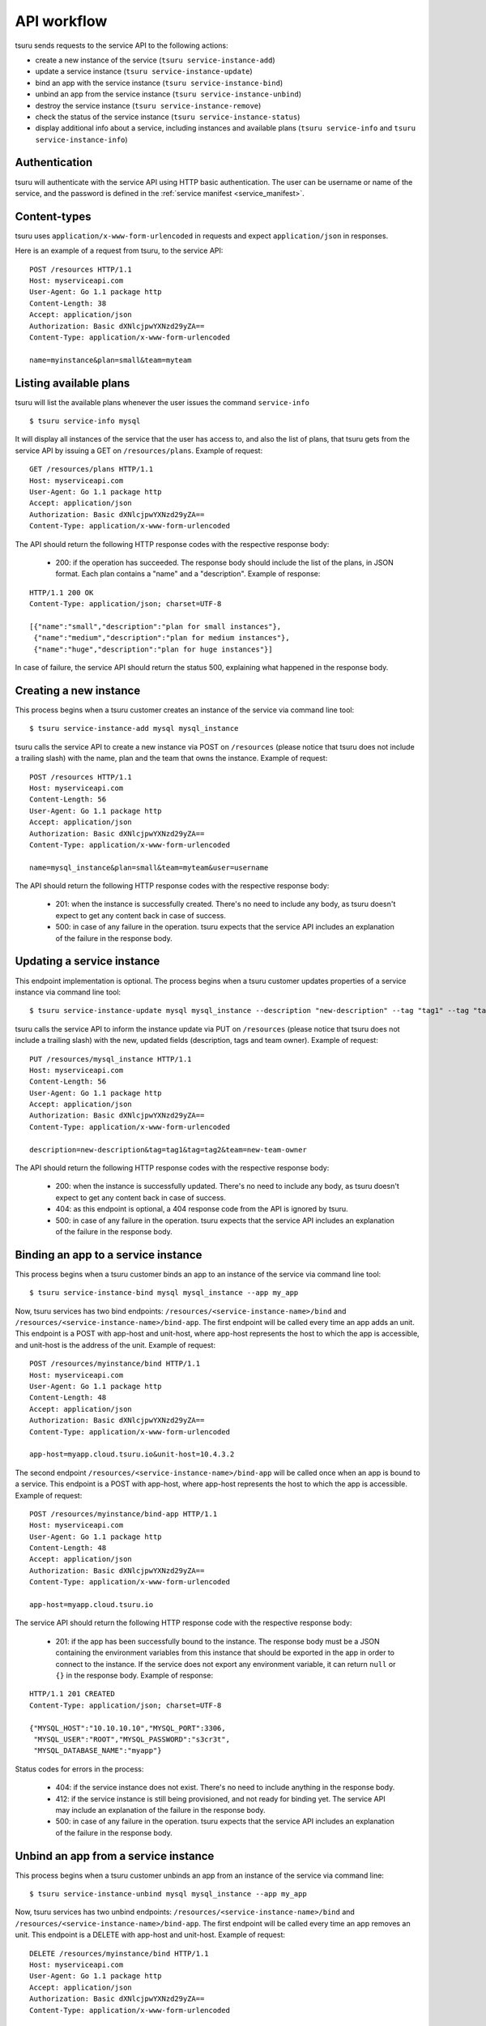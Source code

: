 .. Copyright 2012 tsuru authors. All rights reserved.
   Use of this source code is governed by a BSD-style
   license that can be found in the LICENSE file.

++++++++++++
API workflow
++++++++++++

tsuru sends requests to the service API to the following actions:

* create a new instance of the service (``tsuru service-instance-add``)
* update a service instance (``tsuru service-instance-update``)
* bind an app with the service instance (``tsuru service-instance-bind``)
* unbind an app from the service instance (``tsuru service-instance-unbind``)
* destroy the service instance (``tsuru service-instance-remove``)
* check the status of the service instance (``tsuru service-instance-status``)
* display additional info about a service, including instances and available
  plans (``tsuru service-info`` and ``tsuru service-instance-info``)

.. _service_api_flow_authentication:

Authentication
==============

tsuru will authenticate with the service API using HTTP basic authentication.
The user can be username or name of the service, and the password is defined in the
:ref:`service manifest <service_manifest>`.

Content-types
=============

tsuru uses ``application/x-www-form-urlencoded`` in requests and expect
``application/json`` in responses.

Here is an example of a request from tsuru, to the service API:

::

    POST /resources HTTP/1.1
    Host: myserviceapi.com
    User-Agent: Go 1.1 package http
    Content-Length: 38
    Accept: application/json
    Authorization: Basic dXNlcjpwYXNzd29yZA==
    Content-Type: application/x-www-form-urlencoded

    name=myinstance&plan=small&team=myteam

Listing available plans
=======================

tsuru will list the available plans whenever the user issues the command
``service-info``

.. highlight:: bash

::

    $ tsuru service-info mysql

It will display all instances of the service that the user has access to, and
also the list of plans, that tsuru gets from the service API by issuing a GET
on ``/resources/plans``. Example of request:

::

    GET /resources/plans HTTP/1.1
    Host: myserviceapi.com
    User-Agent: Go 1.1 package http
    Accept: application/json
    Authorization: Basic dXNlcjpwYXNzd29yZA==
    Content-Type: application/x-www-form-urlencoded

The API should return the following HTTP response codes with the respective
response body:

    * 200: if the operation has succeeded. The response body should include the
      list of the plans, in JSON format. Each plan contains a "name" and a
      "description". Example of response:

::

    HTTP/1.1 200 OK
    Content-Type: application/json; charset=UTF-8

    [{"name":"small","description":"plan for small instances"},
     {"name":"medium","description":"plan for medium instances"},
     {"name":"huge","description":"plan for huge instances"}]

In case of failure, the service API should return the status 500, explaining
what happened in the response body.

Creating a new instance
=======================

This process begins when a tsuru customer creates an instance of the service
via command line tool:

.. highlight:: bash

::

    $ tsuru service-instance-add mysql mysql_instance

tsuru calls the service API to create a new instance via POST on ``/resources``
(please notice that tsuru does not include a trailing slash) with the name,
plan and the team that owns the instance. Example of request:

::

    POST /resources HTTP/1.1
    Host: myserviceapi.com
    Content-Length: 56
    User-Agent: Go 1.1 package http
    Accept: application/json
    Authorization: Basic dXNlcjpwYXNzd29yZA==
    Content-Type: application/x-www-form-urlencoded

    name=mysql_instance&plan=small&team=myteam&user=username

The API should return the following HTTP response codes with the respective
response body:

    * 201: when the instance is successfully created. There's no need to
      include any body, as tsuru doesn't expect to get any content back in case
      of success.
    * 500: in case of any failure in the operation. tsuru expects that the
      service API includes an explanation of the failure in the response body.

Updating a service instance
===========================

This endpoint implementation is optional. The process begins when a tsuru
customer updates properties of a service instance via command line tool:

.. highlight:: bash

::

    $ tsuru service-instance-update mysql mysql_instance --description "new-description" --tag "tag1" --tag "tag2" --team-owner "new-team-owner"

tsuru calls the service API to inform the instance update via PUT on ``/resources``
(please notice that tsuru does not include a trailing slash) with the new, updated
fields (description, tags and team owner). Example of request:

::

    PUT /resources/mysql_instance HTTP/1.1
    Host: myserviceapi.com
    Content-Length: 56
    User-Agent: Go 1.1 package http
    Accept: application/json
    Authorization: Basic dXNlcjpwYXNzd29yZA==
    Content-Type: application/x-www-form-urlencoded

    description=new-description&tag=tag1&tag=tag2&team=new-team-owner

The API should return the following HTTP response codes with the respective
response body:

    * 200: when the instance is successfully updated. There's no need to
      include any body, as tsuru doesn't expect to get any content back in case
      of success.
    * 404: as this endpoint is optional, a 404 response code from the API is
      ignored by tsuru.
    * 500: in case of any failure in the operation. tsuru expects that the
      service API includes an explanation of the failure in the response body.

Binding an app to a service instance
====================================

This process begins when a tsuru customer binds an app to an instance of the
service via command line tool:

.. highlight:: bash

::

    $ tsuru service-instance-bind mysql mysql_instance --app my_app

Now, tsuru services has two bind endpoints:
``/resources/<service-instance-name>/bind`` and
``/resources/<service-instance-name>/bind-app``.
The first endpoint will be called every time an app adds an unit.
This endpoint is a POST with app-host and unit-host, where app-host
represents the host to which the app is accessible, and unit-host is the
address of the unit. Example of request:

::

    POST /resources/myinstance/bind HTTP/1.1
    Host: myserviceapi.com
    User-Agent: Go 1.1 package http
    Content-Length: 48
    Accept: application/json
    Authorization: Basic dXNlcjpwYXNzd29yZA==
    Content-Type: application/x-www-form-urlencoded

    app-host=myapp.cloud.tsuru.io&unit-host=10.4.3.2

The second endpoint ``/resources/<service-instance-name>/bind-app`` will be
called once when an app is bound to a service.  This endpoint is a POST with
app-host, where app-host represents the host to which the app is accessible.
Example of request:

::

    POST /resources/myinstance/bind-app HTTP/1.1
    Host: myserviceapi.com
    User-Agent: Go 1.1 package http
    Content-Length: 48
    Accept: application/json
    Authorization: Basic dXNlcjpwYXNzd29yZA==
    Content-Type: application/x-www-form-urlencoded

    app-host=myapp.cloud.tsuru.io

The service API should return the following HTTP response code with the
respective response body:

    * 201: if the app has been successfully bound to the instance. The response
      body must be a JSON containing the environment variables from this
      instance that should be exported in the app in order to connect to the
      instance. If the service does not export any environment variable, it can
      return ``null`` or ``{}`` in the response body. Example of response:

::

    HTTP/1.1 201 CREATED
    Content-Type: application/json; charset=UTF-8

    {"MYSQL_HOST":"10.10.10.10","MYSQL_PORT":3306,
     "MYSQL_USER":"ROOT","MYSQL_PASSWORD":"s3cr3t",
     "MYSQL_DATABASE_NAME":"myapp"}

Status codes for errors in the process:

    * 404: if the service instance does not exist. There's no need to include
      anything in the response body.
    * 412: if the service instance is still being provisioned, and not ready
      for binding yet. The service API may include an explanation of the
      failure in the response body.
    * 500: in case of any failure in the operation. tsuru expects that the
      service API includes an explanation of the failure in the response body.

Unbind an app from a service instance
=====================================

This process begins when a tsuru customer unbinds an app from an instance of
the service via command line:

.. highlight:: bash

::

    $ tsuru service-instance-unbind mysql mysql_instance --app my_app

Now, tsuru services has two unbind endpoints:
``/resources/<service-instance-name>/bind`` and
``/resources/<service-instance-name>/bind-app``.
The first endpoint will be called every time an app removes an unit.
This endpoint is a DELETE with app-host and unit-host. Example of request:

::

    DELETE /resources/myinstance/bind HTTP/1.1
    Host: myserviceapi.com
    User-Agent: Go 1.1 package http
    Accept: application/json
    Authorization: Basic dXNlcjpwYXNzd29yZA==
    Content-Type: application/x-www-form-urlencoded

    app-host=myapp.cloud.tsuru.io&unit-host=10.4.3.2

The second endpoint ``/resources/<service-instance-name>/bind-app`` will be
called once when the binding between a service and an application is removed.
This endpoint is a DELETE with app-host. Example of request:

::

    DELETE /resources/myinstance/bind-app HTTP/1.1
    Host: myserviceapi.com
    User-Agent: Go 1.1 package http
    Accept: application/json
    Authorization: Basic dXNlcjpwYXNzd29yZA==
    Content-Type: application/x-www-form-urlencoded

    app-host=myapp.cloud.tsuru.io

The API should return the following HTTP response code with the respective
response body:

    * 200: if the operation has succeed and the app is not bound to the service
      instance anymore. There's no need to include anything in the response
      body.
    * 404: if the service instance does not exist. There's no need to include
      anything in the response body.
    * 500: in case of any failure in the operation. tsuru expects that the
      service API includes an explanation of the failure in the response body.

Removing an instance
====================

This process begins when a tsuru customer removes an instance of the service
via command line:

.. highlight:: bash

::

    $ tsuru service-instance-remove mysql mysql_instance -y

tsuru calls the service API to remove the instancevia DELETE on
``/resources/<service-name>`` (please notice that tsuru does not include a
trailing slash). Example of request:

::

    DELETE /resources/myinstance HTTP/1.1
    Host: myserviceapi.com
    User-Agent: Go 1.1 package http
    Accept: application/json
    Authorization: Basic dXNlcjpwYXNzd29yZA==
    Content-Type: application/x-www-form-urlencoded

The API should return the following HTTP response codes with the respective
response body:

    * 200: if the service instance has been successfully removed. There's no
      need to include anything in the response body.
    * 404: if the service instance does not exist. There's no need to include
      anything in the response body.
    * 500: in case of any failure in the operation. tsuru expects that the
      service API includes an explanation of the failure in the response body.

Checking the status of an instance
==================================

This process begins when a tsuru customer wants to check the status of an
instance via command line:

.. highlight:: bash

::

    $ tsuru service-instance-status mysql mysql_instance

tsuru calls the service API to check the status of the instance via GET on
``/resources/mysql_instance/status`` (please notice that tsuru does not include
a trailing slash). Example of request:

::

    GET /resources/myinstance/status HTTP/1.1
    Host: myserviceapi.com
    User-Agent: Go 1.1 package http
    Accept: application/json
    Authorization: Basic dXNlcjpwYXNzd29yZA==
    Content-Type: application/x-www-form-urlencoded

The API should return the following HTTP response code, with the respective
response body:

    * 202: the instance is still being provisioned (pending). There's no need
      to include anything in the response body.
    * 204: the instance is running and ready for connections (running).
    * 500: the instance is not running, nor ready for connections. tsuru
      expects an explanation of what happened in the response body.

Additional info about an instance
=================================

When the user run ``tsuru service-info <service>`` or
``tsuru service-instance-info``, tsuru will get informations
from all instances. This is an optional endpoint in the service API. Some
services does not provide any extra information for instances. Example of
request:

::

    GET /resources/myinstance HTTP/1.1
    Host: myserviceapi.com
    User-Agent: Go 1.1 package http
    Accept: application/json
    Authorization: Basic dXNlcjpwYXNzd29yZA==
    Content-Type: application/x-www-form-urlencoded

The API should return the following HTTP response codes:

    * 404: when the API doesn't have extra info about the service instance.
      There's no need to include anything in the response body.
    * 200: when there's extra information of the service instance. The response
      body must be a JSON containing a list of items. Each item is a JSON
      object combosed by a label and a value. Example response:

::

    HTTP/1.1 200 OK
    Content-Type: application/json; charset=UTF-8

    [{"label":"my label","value":"my value"},
     {"label":"myLabel2.0","value":"my value 2.0"}]
